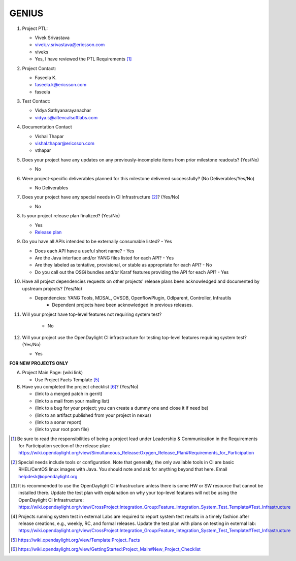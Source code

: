 ======
GENIUS
======

1. Project PTL:

   - Vivek Srivastava
   - vivek.v.srivastava@ericsson.com
   - viveks
   - Yes, I have reviewed the PTL Requirements [1]_

2. Project Contact:

   - Faseela K.
   - faseela.k@ericsson.com
   - faseela

3. Test Contact:

   - Vidya Sathyanarayanachar 
   - vidya.s@altencalsoftlabs.com

4. Documentation Contact

   - Vishal Thapar
   - vishal.thapar@ericsson.com
   - vthapar

5. Does your project have any updates on any previously-incomplete items from
   prior milestone readouts? (Yes/No)

   - No

6. Were project-specific deliverables planned for this milestone delivered
   successfully? (No Deliverables/Yes/No)

   - No Deliverables

7. Does your project have any special needs in CI Infrastructure [2]_? (Yes/No)

   - No

8. Is your project release plan finalized?  (Yes/No)

   - Yes
   - `Release plan <https://wiki.opendaylight.org/view/Genius:Oxygen_Release_Plan>`_

9. Do you have all APIs intended to be externally consumable listed? - Yes

   - Does each API have a useful short name? - Yes
   - Are the Java interface and/or YANG files listed for each API? - Yes
   - Are they labeled as tentative, provisional, or stable as appropriate for
     each API? - No
   - Do you call out the OSGi bundles and/or Karaf features providing the API
     for each API? - Yes

10. Have all project dependencies requests on other projects' release plans
    been acknowledged and documented by upstream projects?  (Yes/No)

    - Dependencies: YANG Tools, MDSAL, OVSDB, OpenflowPlugin,  Odlparent, Controller, Infrautils
	- Dependent projects have been acknowledged in previous releases.

11. Will your project have top-level features not requiring system test?
    
	- No

12. Will your project use the OpenDaylight CI infrastructure for testing
    top-level features requiring system test? (Yes/No)

    - Yes

**FOR NEW PROJECTS ONLY**

A. Project Main Page: (wiki link)

   - Use Project Facts Template [5]_

B. Have you completed the project checklist [6]_? (Yes/No)

   - (link to a merged patch in gerrit)
   - (link to a mail from your mailing list)
   - (link to a bug for your project; you can create a dummy one and close it if need be)
   - (link to an artifact published from your project in nexus)
   - (link to a sonar report)
   - (link to your root pom file)

.. [1] Be sure to read the responsibilities of being a project lead under
       Leadership & Communication in the Requirements for Participation section
       of the release plan:
       https://wiki.opendaylight.org/view/Simultaneous_Release:Oxygen_Release_Plan#Requirements_for_Participation
.. [2] Special needs include tools or configuration.  Note that generally, the
       only available tools in CI are basic RHEL/CentOS linux images with Java.
       You should note and ask for anything beyond that here.  Email
       helpdesk@opendaylight.org
.. [3] It is recommended to use the OpenDaylight CI infrastructure unless there
       is some HW or SW resource that cannot be installed there.  Update the
       test plan with explanation on why your top-level features will not be
       using the OpenDaylight CI Infrastructure:
       https://wiki.opendaylight.org/view/CrossProject:Integration_Group:Feature_Integration_System_Test_Template#Test_Infrastructure
.. [4] Projects running system test in external Labs are required to report
       system test results in a timely fashion after release creations, e.g.,
       weekly, RC, and formal releases.  Update the test plan with plans on
       testing in external lab:
       https://wiki.opendaylight.org/view/CrossProject:Integration_Group:Feature_Integration_System_Test_Template#Test_Infrastructure
.. [5] https://wiki.opendaylight.org/view/Template:Project_Facts
.. [6] https://wiki.opendaylight.org/view/GettingStarted:Project_Main#New_Project_Checklist
